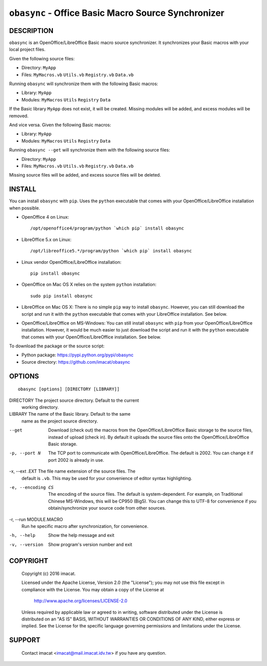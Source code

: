 ``obasync`` - Office Basic Macro Source Synchronizer
====================================================

DESCRIPTION
-----------

``obasync`` is an OpenOffice/LibreOffice Basic macro source
synchronizer.  It synchronizes your Basic macros with your local
project files.


Given the following source files:

* Directory: ``MyApp``
* Files: ``MyMacros.vb`` ``Utils.vb`` ``Registry.vb`` ``Data.vb``

Running ``obasync`` will synchronize them with the following Basic
macros:

* Library: ``MyApp``
* Modules: ``MyMacros`` ``Utils`` ``Registry`` ``Data``

If the Basic library ``MyApp`` does not exist, it will be created.
Missing modules will be added, and excess modules will be removed.

And vice versa.  Given the following Basic macros:

* Library: ``MyApp``
* Modules: ``MyMacros`` ``Utils`` ``Registry`` ``Data``

Running ``obasync --get`` will synchronize them with the following
source files:

* Directory: ``MyApp``
* Files: ``MyMacros.vb`` ``Utils.vb`` ``Registry.vb`` ``Data.vb``

Missing source files will be added, and excess source files will be
deleted.


INSTALL
-------

You can install ``obasync`` with ``pip``.  Uses the ``python``
executable that comes with your OpenOffice/LibreOffice installation
when possible.

* OpenOffice 4 on Linux::

    /opt/openoffice4/program/python `which pip` install obasync

* LibreOffice 5.x on Linux::

    /opt/libreoffice5.*/program/python `which pip` install obasync

* Linux vendor OpenOffice/LibreOffice installation::

    pip install obasync

* OpenOffice on Mac OS X relies on the system ``python``
  installation::

    sudo pip install obasync

* LibreOffice on Mac OS X:  There is no simple ``pip`` way to install
  ``obasync``.  However, you can still download the script and run
  it with the ``python`` executable that comes with your LibreOffice
  installation.  See below.

* OpenOffice/LibreOffice on MS-Windows:  You can still install
  ``obasync`` with ``pip`` from your OpenOffice/LibreOffice
  installation.  However, it would be much easier to just download the
  script and run it with the ``python`` executable that comes with
  your OpenOffice/LibreOffice installation.  See below.

To download the package or the source script:

* Python package: https://pypi.python.org/pypi/obasync
* Source directory: https://github.com/imacat/obasync


OPTIONS
-------

::

  obasync [options] [DIRECTORY [LIBRARY]]

DIRECTORY       The project source directory.  Default to the current
                working directory.

LIBRARY         The name of the Basic library.  Default to the same
                name as the project source directory.

--get           Download (check out) the macros from the
                OpenOffice/LibreOffice Basic storage to the source
                files, instead of upload (check in).  By default it
                uploads the source files onto the
                OpenOffice/LibreOffice Basic storage.

-p, --port N    The TCP port to communicate with
                OpenOffice/LibreOffice.  The default is 2002.  You can
                change it if port 2002 is already in use.

-x, --ext .EXT  The file name extension of the source files.  The 
                default is ``.vb``.  This may be used for your
                convenience of editor syntax highlighting.

-e, --encoding CS
                The encoding of the source files.  The default is
                system-dependent.  For example, on Traditional Chinese
                MS-Windows, this will be CP950 (Big5).  You can change
                this to UTF-8 for convenience if you
                obtain/synchronize your source code from other
                sources.

-r, --run MODULE.MACRO
                Run he specific macro after synchronization, for
                convenience.

-h, --help      Show the help message and exit

-v, --version   Show program's version number and exit


COPYRIGHT
---------

  Copyright (c) 2016 imacat.
  
  Licensed under the Apache License, Version 2.0 (the "License");
  you may not use this file except in compliance with the License.
  You may obtain a copy of the License at
  
      http://www.apache.org/licenses/LICENSE-2.0
  
  Unless required by applicable law or agreed to in writing, software
  distributed under the License is distributed on an "AS IS" BASIS,
  WITHOUT WARRANTIES OR CONDITIONS OF ANY KIND, either express or implied.
  See the License for the specific language governing permissions and
  limitations under the License.

SUPPORT
-------

  Contact imacat <imacat@mail.imacat.idv.tw> if you have any question.
